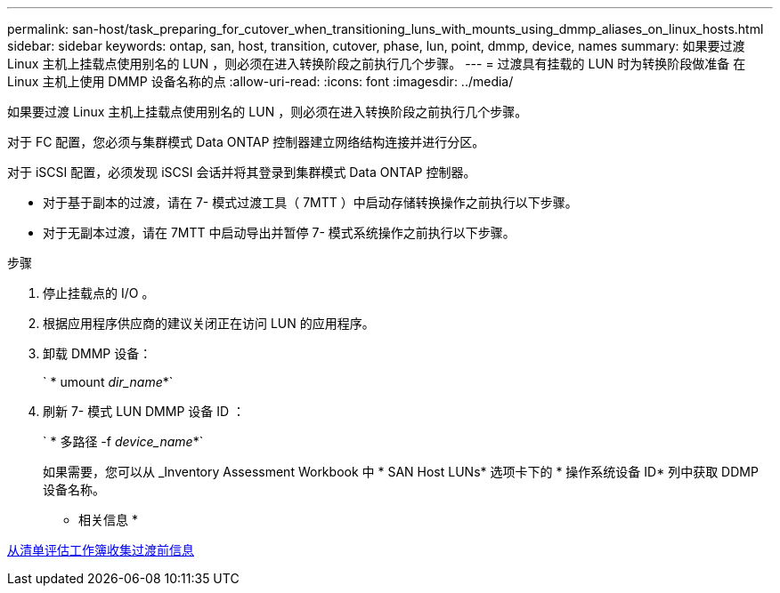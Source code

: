---
permalink: san-host/task_preparing_for_cutover_when_transitioning_luns_with_mounts_using_dmmp_aliases_on_linux_hosts.html 
sidebar: sidebar 
keywords: ontap, san, host, transition, cutover, phase, lun, point, dmmp, device, names 
summary: 如果要过渡 Linux 主机上挂载点使用别名的 LUN ，则必须在进入转换阶段之前执行几个步骤。 
---
= 过渡具有挂载的 LUN 时为转换阶段做准备 在 Linux 主机上使用 DMMP 设备名称的点
:allow-uri-read: 
:icons: font
:imagesdir: ../media/


[role="lead"]
如果要过渡 Linux 主机上挂载点使用别名的 LUN ，则必须在进入转换阶段之前执行几个步骤。

对于 FC 配置，您必须与集群模式 Data ONTAP 控制器建立网络结构连接并进行分区。

对于 iSCSI 配置，必须发现 iSCSI 会话并将其登录到集群模式 Data ONTAP 控制器。

* 对于基于副本的过渡，请在 7- 模式过渡工具（ 7MTT ）中启动存储转换操作之前执行以下步骤。
* 对于无副本过渡，请在 7MTT 中启动导出并暂停 7- 模式系统操作之前执行以下步骤。


.步骤
. 停止挂载点的 I/O 。
. 根据应用程序供应商的建议关闭正在访问 LUN 的应用程序。
. 卸载 DMMP 设备：
+
` * umount _dir_name_*`

. 刷新 7- 模式 LUN DMMP 设备 ID ：
+
` * 多路径 -f _device_name_*`

+
如果需要，您可以从 _Inventory Assessment Workbook 中 * SAN Host LUNs* 选项卡下的 * 操作系统设备 ID* 列中获取 DDMP 设备名称。



* 相关信息 *

xref:task_gathering_pretransition_information_from_inventory_assessment_workbook.adoc[从清单评估工作簿收集过渡前信息]
